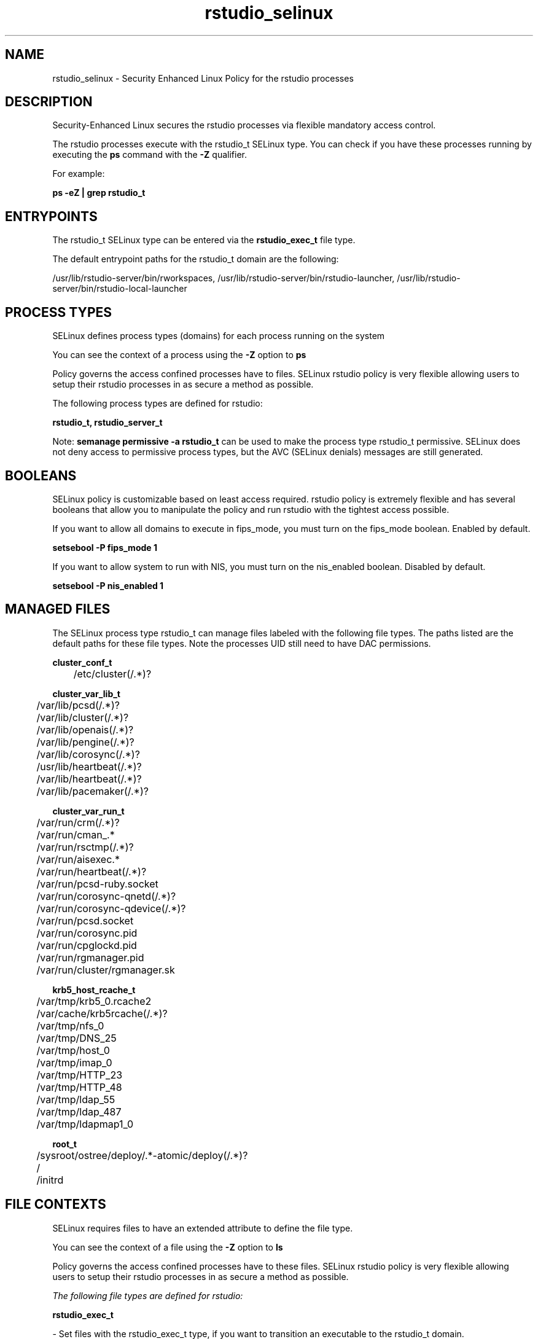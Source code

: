 .TH  "rstudio_selinux"  "8"  "24-11-25" "rstudio" "SELinux Policy rstudio"
.SH "NAME"
rstudio_selinux \- Security Enhanced Linux Policy for the rstudio processes
.SH "DESCRIPTION"

Security-Enhanced Linux secures the rstudio processes via flexible mandatory access control.

The rstudio processes execute with the rstudio_t SELinux type. You can check if you have these processes running by executing the \fBps\fP command with the \fB\-Z\fP qualifier.

For example:

.B ps -eZ | grep rstudio_t


.SH "ENTRYPOINTS"

The rstudio_t SELinux type can be entered via the \fBrstudio_exec_t\fP file type.

The default entrypoint paths for the rstudio_t domain are the following:

/usr/lib/rstudio-server/bin/rworkspaces, /usr/lib/rstudio-server/bin/rstudio-launcher, /usr/lib/rstudio-server/bin/rstudio-local-launcher
.SH PROCESS TYPES
SELinux defines process types (domains) for each process running on the system
.PP
You can see the context of a process using the \fB\-Z\fP option to \fBps\bP
.PP
Policy governs the access confined processes have to files.
SELinux rstudio policy is very flexible allowing users to setup their rstudio processes in as secure a method as possible.
.PP
The following process types are defined for rstudio:

.EX
.B rstudio_t, rstudio_server_t
.EE
.PP
Note:
.B semanage permissive -a rstudio_t
can be used to make the process type rstudio_t permissive. SELinux does not deny access to permissive process types, but the AVC (SELinux denials) messages are still generated.

.SH BOOLEANS
SELinux policy is customizable based on least access required.  rstudio policy is extremely flexible and has several booleans that allow you to manipulate the policy and run rstudio with the tightest access possible.


.PP
If you want to allow all domains to execute in fips_mode, you must turn on the fips_mode boolean. Enabled by default.

.EX
.B setsebool -P fips_mode 1

.EE

.PP
If you want to allow system to run with NIS, you must turn on the nis_enabled boolean. Disabled by default.

.EX
.B setsebool -P nis_enabled 1

.EE

.SH "MANAGED FILES"

The SELinux process type rstudio_t can manage files labeled with the following file types.  The paths listed are the default paths for these file types.  Note the processes UID still need to have DAC permissions.

.br
.B cluster_conf_t

	/etc/cluster(/.*)?
.br

.br
.B cluster_var_lib_t

	/var/lib/pcsd(/.*)?
.br
	/var/lib/cluster(/.*)?
.br
	/var/lib/openais(/.*)?
.br
	/var/lib/pengine(/.*)?
.br
	/var/lib/corosync(/.*)?
.br
	/usr/lib/heartbeat(/.*)?
.br
	/var/lib/heartbeat(/.*)?
.br
	/var/lib/pacemaker(/.*)?
.br

.br
.B cluster_var_run_t

	/var/run/crm(/.*)?
.br
	/var/run/cman_.*
.br
	/var/run/rsctmp(/.*)?
.br
	/var/run/aisexec.*
.br
	/var/run/heartbeat(/.*)?
.br
	/var/run/pcsd-ruby.socket
.br
	/var/run/corosync-qnetd(/.*)?
.br
	/var/run/corosync-qdevice(/.*)?
.br
	/var/run/pcsd\.socket
.br
	/var/run/corosync\.pid
.br
	/var/run/cpglockd\.pid
.br
	/var/run/rgmanager\.pid
.br
	/var/run/cluster/rgmanager\.sk
.br

.br
.B krb5_host_rcache_t

	/var/tmp/krb5_0.rcache2
.br
	/var/cache/krb5rcache(/.*)?
.br
	/var/tmp/nfs_0
.br
	/var/tmp/DNS_25
.br
	/var/tmp/host_0
.br
	/var/tmp/imap_0
.br
	/var/tmp/HTTP_23
.br
	/var/tmp/HTTP_48
.br
	/var/tmp/ldap_55
.br
	/var/tmp/ldap_487
.br
	/var/tmp/ldapmap1_0
.br

.br
.B root_t

	/sysroot/ostree/deploy/.*-atomic/deploy(/.*)?
.br
	/
.br
	/initrd
.br

.SH FILE CONTEXTS
SELinux requires files to have an extended attribute to define the file type.
.PP
You can see the context of a file using the \fB\-Z\fP option to \fBls\bP
.PP
Policy governs the access confined processes have to these files.
SELinux rstudio policy is very flexible allowing users to setup their rstudio processes in as secure a method as possible.
.PP

.I The following file types are defined for rstudio:


.EX
.PP
.B rstudio_exec_t
.EE

- Set files with the rstudio_exec_t type, if you want to transition an executable to the rstudio_t domain.

.br
.TP 5
Paths:
/usr/lib/rstudio-server/bin/rworkspaces, /usr/lib/rstudio-server/bin/rstudio-launcher, /usr/lib/rstudio-server/bin/rstudio-local-launcher

.EX
.PP
.B rstudio_server_exec_t
.EE

- Set files with the rstudio_server_exec_t type, if you want to transition an executable to the rstudio_server_t domain.

.br
.TP 5
Paths:
/usr/lib/rstudio-server/bin/rserver, /usr/lib/rstudio-server/bin/rstudio-server, /usr/lib/rstudio-server/bin/rserver-launcher

.PP
Note: File context can be temporarily modified with the chcon command.  If you want to permanently change the file context you need to use the
.B semanage fcontext
command.  This will modify the SELinux labeling database.  You will need to use
.B restorecon
to apply the labels.

.SH "COMMANDS"
.B semanage fcontext
can also be used to manipulate default file context mappings.
.PP
.B semanage permissive
can also be used to manipulate whether or not a process type is permissive.
.PP
.B semanage module
can also be used to enable/disable/install/remove policy modules.

.B semanage boolean
can also be used to manipulate the booleans

.PP
.B system-config-selinux
is a GUI tool available to customize SELinux policy settings.

.SH AUTHOR
This manual page was auto-generated using
.B "sepolicy manpage".

.SH "SEE ALSO"
selinux(8), rstudio(8), semanage(8), restorecon(8), chcon(1), sepolicy(8), setsebool(8), rstudio_server_selinux(8), rstudio_server_selinux(8)